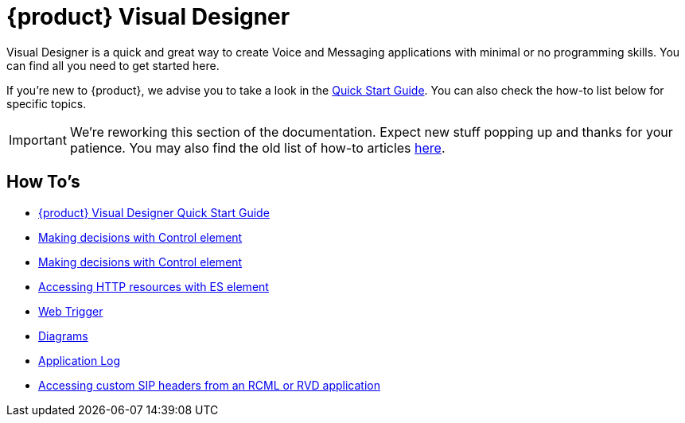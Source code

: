 = {product} Visual Designer

Visual Designer is a quick and great way to create Voice and Messaging applications with minimal or
no programming skills. You can find all you need to get started here.

If you're new to {product}, we advise you to take a look in the <<Quick Start Guide.adoc#,Quick Start Guide>>. You can also check the
how-to list below for specific topics.

IMPORTANT: We're reworking this section of the documentation. Expect new stuff popping up and thanks for your patience. You may also find the old list of how-to articles <<index-old.adoc#,here>>.


== How To's

* <<Quick Start Guide.adoc#,{product} Visual Designer Quick Start Guide>>
* <<Restcomm RVD - Control Element.adoc#,Making decisions with Control element>>
* <<Restcomm RVD - Control Element.adoc#,Making decisions with Control element>>
* <<Restcomm - Making HTTP requests with External Service client.adoc#http,Accessing HTTP resources with ES element>>
* <<Restcomm RVD - Using Web Trigger.adoc#web-trigger,Web Trigger>>
* <<Restcomm RVD - Introducing Diagrams.adoc#diagrams,Diagrams>>
* <<Restcomm - Enable Application Log in RVD.adoc#rvd-variables,Application Log>>
* <<Accessing custom SIP headers from an RCML or RVD application.adoc#custom-sip-headers,Accessing custom SIP headers from an RCML or RVD application>>




